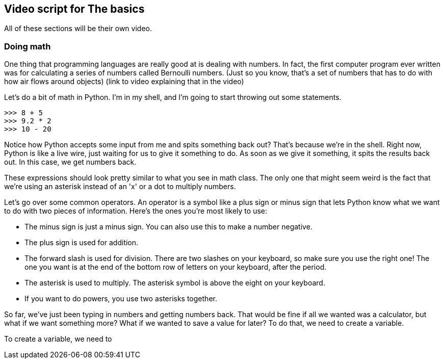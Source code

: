 == Video script for The basics

All of these sections will be their own video.

=== Doing math

One thing that programming languages are really good at is dealing with numbers. In fact, the first computer program ever written was for calculating a series of numbers called Bernoulli numbers. (Just so you know, that's a set of numbers that has to do with how air flows around objects) (link to video explaining that in the video)

Let's do a bit of math in Python. I'm in my shell, and I'm going to start throwing out some statements.

[source,python]
----
>>> 8 + 5
>>> 9.2 * 2
>>> 10 - 20
----

Notice how Python accepts some input from me and spits something back out? That's because we're in the shell. Right now, Python is like a live wire, just waiting for us to give it something to do. As soon as we give it something, it spits the results back out. In this case, we get numbers back.

These expressions should look pretty similar to what you see in math class. The only one that might seem weird is the fact that we're using an asterisk instead of an 'x' or a dot to multiply numbers.

Let's go over some common operators. An operator is a symbol like a plus sign or minus sign that lets Python know what we want to do with two pieces of information. Here's the ones you're most likely to use:

* The minus sign is just a minus sign. You can also use this to make a number negative.
* The plus sign is used for addition.
* The forward slash is used for division. There are two slashes on your keyboard, so make sure you use the right one! The one you want is at the end of the bottom row of letters on your keyboard, after the period.
* The asterisk is used to multiply. The asterisk symbol is above the eight on your keyboard.
* If you want to do powers, you use two asterisks together.

So far, we've just been typing in numbers and getting numbers back. That would be fine if all we wanted was a calculator, but what if we want something more? What if we wanted to save a value for later? To do that, we need to create a variable.

To create a variable, we need to 
